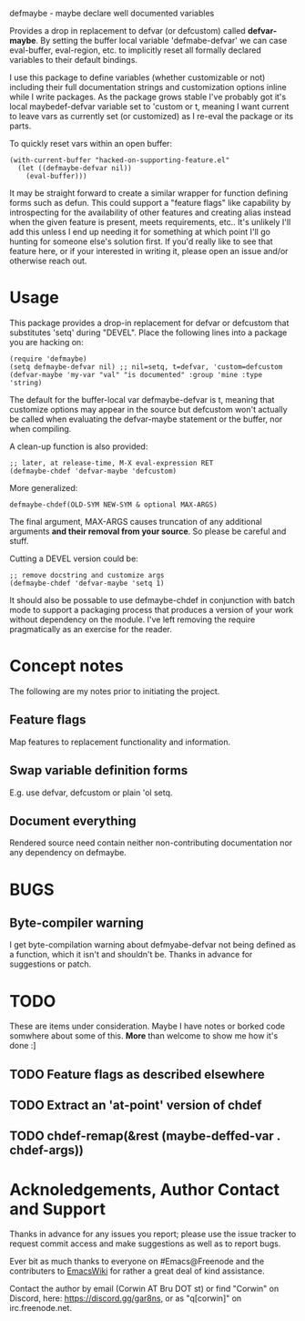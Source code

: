 defmaybe - maybe declare well documented variables

Provides a drop in replacement to defvar (or defcustom) called
**defvar-maybe**.  By setting the buffer local variable
'defmabe-defvar' we can case eval-buffer, eval-region, etc. to
implicitly reset all formally declared variables to their default
bindings.

I use this package to define variables (whether customizable or not)
including their full documentation strings and customization options
inline while I write packages.  As the package grows stable I've
probably got it's local maybedef-defvar variable set to 'custom or t,
meaning I want current to leave vars as currently set (or customized)
as I re-eval the package or its parts.

To quickly reset vars within an open buffer:
#+begin_src elisp
(with-current-buffer "hacked-on-supporting-feature.el" 
  (let ((defmaybe-defvar nil))
    (eval-buffer)))
#+end_src

It may be straight forward to create a similar wrapper for function
defining forms such as defun.  This could support a "feature flags"
like capability by introspecting for the availability of other
features and creating alias instead when the given feature is present,
meets requirements, etc..  It's unlikely I'll add this unless I end up
needing it for something at which point I'll go hunting for someone
else's solution first.  If you'd really like to see that feature here,
or if your interested in writing it, please open an issue and/or
otherwise reach out.

* Usage

This package provides a drop-in replacement for defvar or defcustom
that substitutes 'setq' during "DEVEL".  Place the following lines into
a package you are hacking on:

#+begin_src elisp
     (require 'defmaybe)
     (setq defmaybe-defvar nil) ;; nil=setq, t=defvar, 'custom=defcustom
     (defvar-maybe 'my-var "val" "is documented" :group 'mine :type 'string)
#+end_src

The default for the buffer-local var defmaybe-defvar is t, meaning that
customize options may appear in the source but defcustom won't
actually be called when evaluating the defvar-maybe statement or the
buffer, nor when compiling.

A clean-up function is also provided:
#+begin_src elisp
     ;; later, at release-time, M-X eval-expression RET
     (defmaybe-chdef 'defvar-maybe 'defcustom)
#+end_src

More generalized:
#+begin_src elisp
  defmaybe-chdef(OLD-SYM NEW-SYM & optional MAX-ARGS)
#+end_src

The final argument, MAX-ARGS causes truncation of any additional
arguments **and their removal from your source**. So please be careful
and stuff.

Cutting a DEVEL version could be:
#+begin_src elisp
  ;; remove docstring and customize args
  (defmaybe-chdef 'defvar-maybe 'setq 1)
#+end_src

It should also be possable to use defmaybe-chdef in conjunction with
batch mode to support a packaging process that produces a version of
your work without dependency on the module.  I've left removing the
require pragmatically as an exercise for the reader.

* Concept notes

The following are my notes prior to initiating the project.  

** Feature flags

Map features to replacement functionality and information.

** Swap variable definition forms

E.g. use defvar, defcustom or plain 'ol setq.

** Document everything

 Rendered source need contain neither non-contributing documentation
 nor any dependency on defmaybe.



* BUGS

** Byte-compiler warning

I get byte-compilation warning about defmyabe-defvar not being defined
as a function, which it isn't and shouldn't be. Thanks in advance for
suggestions or patch.

* TODO

These are items under consideration.  Maybe I have notes or borked
code somwhere about some of this. *More* than welcome to show me how
it's done :]

** TODO Feature flags as described elsewhere
** TODO Extract an 'at-point' version of chdef
** TODO chdef-remap(&rest (maybe-deffed-var . chdef-args))

* Acknoledgements, Author Contact and Support

Thanks in advance for any issues you report; please use the issue tracker to
request commit access and make suggestions as well as to report bugs.

Ever bit as much thanks to everyone on #Emacs@Freenode and the
contributers to [[https://emacswiki.org][EmacsWiki]] for rather a great deal of kind assistance.

Contact the author by email (Corwin AT Bru DOT st) or find "Corwin" on
Discord, here: https://discord.gg/gar8ns, or as "q[corwin]" on
irc.freenode.net.

